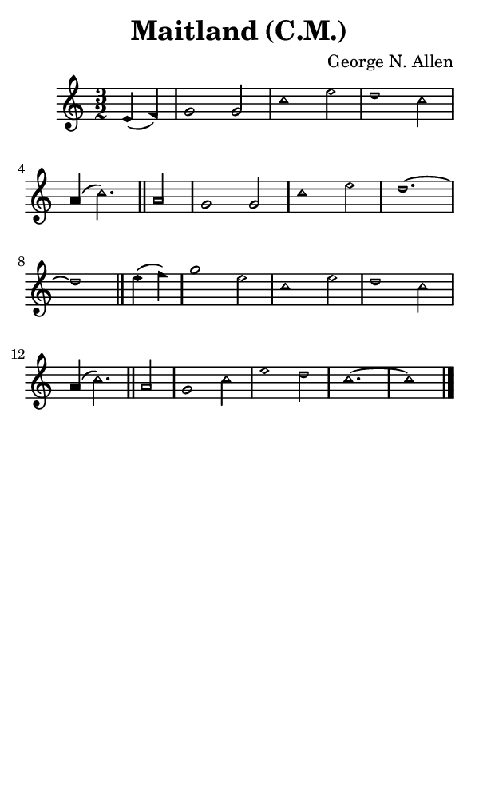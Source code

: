 \version "2.18.2"

#(set-global-staff-size 14)

\header {
  title=\markup {
    Maitland (C.M.)
  }
  composer = \markup {
    George N. Allen
  }
  tagline = ##f
}

sopranoMusic = {
 \aikenHeads
 \clef treble
 \key c \major
 \autoBeamOff
 \time 3/2
 \relative c' {
   \set Score.tempoHideNote = ##t \tempo 4 = 120
   
   \partial 2
   e4( f) g1 g2 c1 e2 d1 c2 a4( c2.) \bar "||"
   a2 g1 g2 c1 e2 d1.~ d1 \bar "||"
   e4( f) g1 e2 c1 e2 d1 c2 a4( c2.)  \bar "||"
   a2 g1 c2 e1 d2 c1.~ c1 \bar "|."
 }
}

#(set! paper-alist (cons '("phone" . (cons (* 3 in) (* 5 in))) paper-alist))

\paper {
  #(set-paper-size "phone")
}

\score {
  <<
    \new Staff {
      \new Voice {
	\sopranoMusic
      }
    }
  >>
}